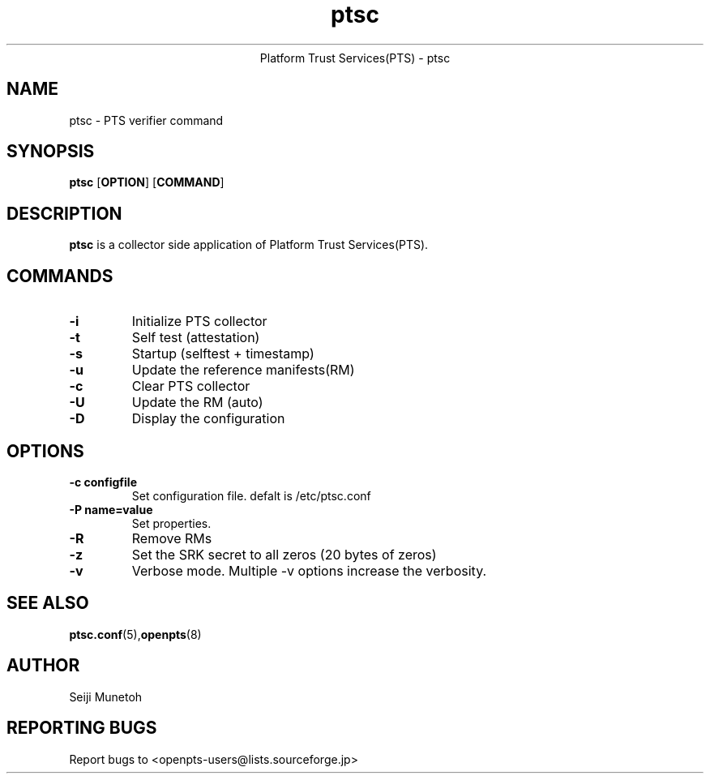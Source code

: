 .\" Copyright (C) 2011 International Business Machines Corporation
.\"
.de Sh \" Subsection
.br
.ie \\n(.$>=3 .ne \\$3
.el .ne 3
.IP "\\$1" \\$2
..
.TH "ptsc" 8 "2012-01-04"  "Platform Trust Services(PTS)"
.ce 1
Platform Trust Services(PTS) - ptsc
.SH NAME
ptsc \- PTS verifier command
.SH "SYNOPSIS"
.ad l
.hy 0
.B ptsc
.RB [ OPTION ]
.RB [ COMMAND ]

.SH "DESCRIPTION"
.PP
\fBptsc\fR is a collector side application of Platform Trust Services(PTS).


.SH "COMMANDS"

.TP
\fB-i\fR
Initialize PTS collector

.TP
\fB-t\fR
Self test (attestation)

.TP
\fB-s\fR
Startup (selftest + timestamp)

.TP
\fB-u\fR
Update the reference manifests(RM)

.TP
\fB-c\fR
Clear PTS collector

.TP
\fB-U\fR
Update the RM (auto)

.TP
\fB-D\fR
Display the configuration

.SH "OPTIONS"

.TP
\fB-c configfile\fR
Set configuration file. defalt is /etc/ptsc.conf

.TP
\fB-P name=value\fR
Set properties.

.TP
\fB-R\fR
Remove RMs

.TP
\fB-z\fR
Set the SRK secret to all zeros (20 bytes of zeros)

.TP
\fB-v\fR
Verbose mode. Multiple -v options increase the verbosity.


.SH "SEE ALSO"
.PP
\fBptsc.conf\fR(5),\fBopenpts\fR(8)
.SH "AUTHOR"
Seiji Munetoh
.SH "REPORTING BUGS"
Report bugs to <openpts-users@lists.sourceforge.jp>

